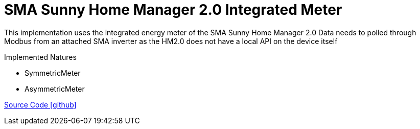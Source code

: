 = SMA Sunny Home Manager 2.0 Integrated Meter

This implementation uses the integrated energy meter of the SMA Sunny Home Manager 2.0
Data needs to polled through Modbus from an attached SMA inverter as the HM2.0 does not have a local API on the device itself

Implemented Natures

- SymmetricMeter
- AsymmetricMeter

https://github.com/OpenEMS/openems/tree/develop/io.openems.edge.meter.sma.shm20[Source Code icon:github[]]
